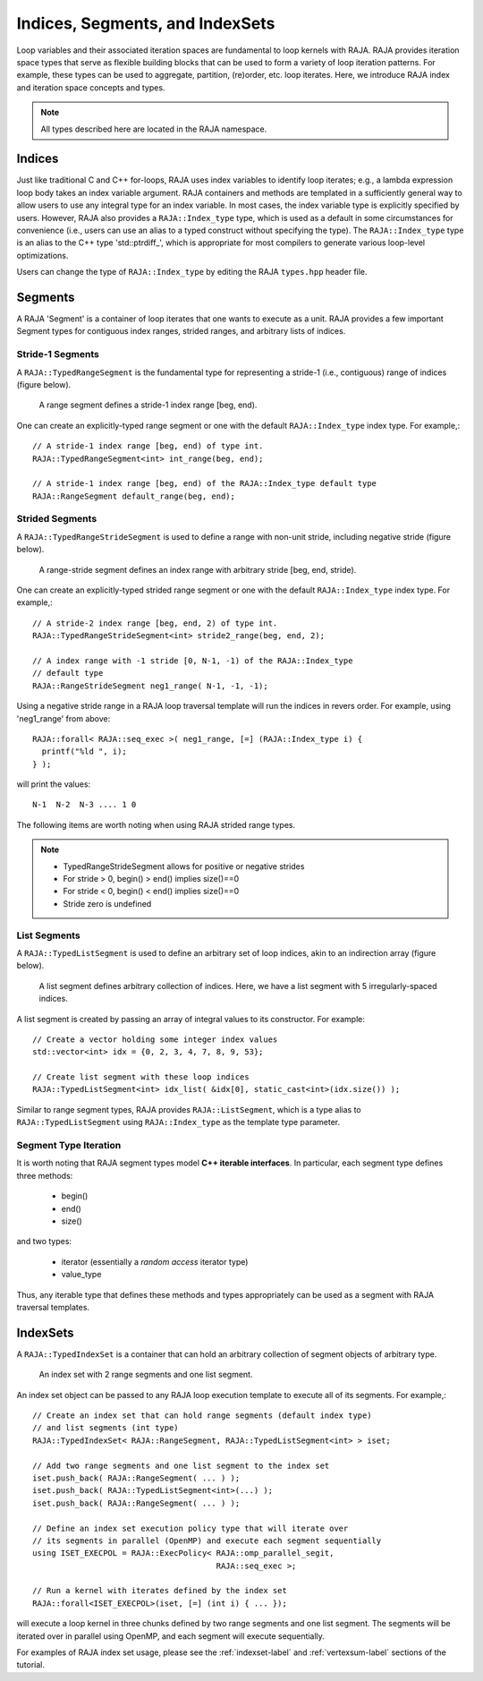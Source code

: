 .. ##
.. ## Copyright (c) 2016-18, Lawrence Livermore National Security, LLC.
.. ##
.. ## Produced at the Lawrence Livermore National Laboratory
.. ##
.. ## LLNL-CODE-689114
.. ##
.. ## All rights reserved.
.. ##
.. ## This file is part of RAJA.
.. ##
.. ## For details about use and distribution, please read RAJA/LICENSE.
.. ##

.. _index-label:

================================
Indices, Segments, and IndexSets
================================

Loop variables and their associated iteration spaces are fundamental to 
loop kernels with RAJA. RAJA provides iteration space types that serve as
flexible building blocks that can be used to form a variety of loop iteration
patterns. For example, these types can be used to aggregate, partition,
(re)order, etc. loop iterates. Here, we introduce RAJA index and iteration 
space concepts and types.

.. note:: All types described here are located in the RAJA namespace.

-------
Indices
-------

Just like traditional C and C++ for-loops, RAJA uses index variables to 
identify loop iterates; e.g., a lambda expression loop body takes an index
variable argument. RAJA containers and methods are templated in
a sufficiently general way to allow users to use any integral type for an
index variable. In most cases, the index variable type is explicitly specified
by users. However, RAJA also provides a ``RAJA::Index_type`` type, which is 
used as a default in some circumstances for convenience (i.e., users can
use an alias to a typed construct without specifying the type). The
``RAJA::Index_type`` type is an alias to the C++ type 'std::ptrdiff_', which 
is appropriate for most compilers to generate various loop-level optimizations.

Users can change the type of ``RAJA::Index_type`` by editing the RAJA
``types.hpp`` header file.

-------------
Segments
-------------

A RAJA 'Segment' is a container of loop iterates that one wants to 
execute as a unit. RAJA provides a few important Segment types for
contiguous index ranges, strided ranges, and arbitrary lists of indices.

Stride-1 Segments
^^^^^^^^^^^^^^^^^^^

A ``RAJA::TypedRangeSegment`` is the fundamental type for representing a 
stride-1 (i.e., contiguous) range of indices (figure below).

.. figure:: ../figures/RangeSegment.png

   A range segment defines a stride-1 index range [beg, end).

One can create an explicitly-typed range segment or one with the default
``RAJA::Index_type`` index type. For example,::

   // A stride-1 index range [beg, end) of type int.
   RAJA::TypedRangeSegment<int> int_range(beg, end);

   // A stride-1 index range [beg, end) of the RAJA::Index_type default type
   RAJA::RangeSegment default_range(beg, end);

Strided Segments
^^^^^^^^^^^^^^^^^^^

A ``RAJA::TypedRangeStrideSegment`` is used to define a range with non-unit
stride, including negative stride (figure below).

.. figure:: ../figures/RangeStrideSegment.png

   A range-stride segment defines an index range with arbitrary stride [beg, end, stride).

One can create an explicitly-typed strided range segment or one with the 
default ``RAJA::Index_type`` index type. For example,::

   // A stride-2 index range [beg, end, 2) of type int.
   RAJA::TypedRangeStrideSegment<int> stride2_range(beg, end, 2);

   // A index range with -1 stride [0, N-1, -1) of the RAJA::Index_type 
   // default type
   RAJA::RangeStrideSegment neg1_range( N-1, -1, -1);

Using a negative stride range in a RAJA loop traversal template will run the
indices in revers order. For example, using 'neg1_range' from above::

   RAJA::forall< RAJA::seq_exec >( neg1_range, [=] (RAJA::Index_type i) {
     printf("%ld ", i); 
   } );

will print the values::

   N-1  N-2  N-3 .... 1 0 

The following items are worth noting when using RAJA strided range types.

.. note:: * TypedRangeStrideSegment allows for positive or negative strides
          * For stride > 0, begin() > end() implies size()==0
          * For stride < 0, begin() < end() implies size()==0
          * Stride zero is undefined

List Segments
^^^^^^^^^^^^^^

A ``RAJA::TypedListSegment`` is used to define an arbitrary set of loop 
indices, akin to an indirection array (figure below).

.. figure:: ../figures/ListSegment.png

   A list segment defines arbitrary collection of indices. Here, we have a list segment with 5 irregularly-spaced indices.

A list segment is created by passing an array of integral values to its
constructor. For example::

   // Create a vector holding some integer index values
   std::vector<int> idx = {0, 2, 3, 4, 7, 8, 9, 53};

   // Create list segment with these loop indices
   RAJA::TypedListSegment<int> idx_list( &idx[0], static_cast<int>(idx.size()) );

Similar to range segment types, RAJA provides ``RAJA::ListSegment``, which is
a type alias to ``RAJA::TypedListSegment`` using ``RAJA::Index_type`` as the
template type parameter.
   
Segment Type Iteration
^^^^^^^^^^^^^^^^^^^^^^^^^^^^^

It is worth noting that RAJA segment types model **C++ iterable interfaces**.
In particular, each segment type defines three methods:

  * begin()
  * end()
  * size()

and two types:

  * iterator (essentially a *random access* iterator type)
  * value_type

Thus, any iterable type that defines these methods and types appropriately
can be used as a segment with RAJA traversal templates.

--------------
IndexSets
--------------

A ``RAJA::TypedIndexSet`` is a container that can hold an arbitrary collection
of segment objects of arbitrary type. 

.. figure:: ../figures/IndexSet.png

   An index set with 2 range segments and one list segment.

An index set object can be passed to any RAJA loop execution template to 
execute all of its segments. For example,::

   // Create an index set that can hold range segments (default index type)
   // and list segments (int type) 
   RAJA::TypedIndexSet< RAJA::RangeSegment, RAJA::TypedListSegment<int> > iset;

   // Add two range segments and one list segment to the index set
   iset.push_back( RAJA::RangeSegment( ... ) );
   iset.push_back( RAJA::TypedListSegment<int>(...) );
   iset.push_back( RAJA::RangeSegment( ... ) );

   // Define an index set execution policy type that will iterate over
   // its segments in parallel (OpenMP) and execute each segment sequentially 
   using ISET_EXECPOL = RAJA::ExecPolicy< RAJA::omp_parallel_segit, 
                                          RAJA::seq_exec >;

   // Run a kernel with iterates defined by the index set
   RAJA::forall<ISET_EXECPOL>(iset, [=] (int i) { ... });

will execute a loop kernel in three chunks defined by two range segments 
and one list segment. The segments will be iterated over in
parallel using OpenMP, and each segment will execute sequentially.

For examples of RAJA index set usage, please see the 
:ref:`indexset-label` and :ref:`vertexsum-label` sections of the tutorial.
